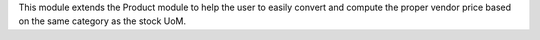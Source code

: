 This module extends the Product module to help the user to easily
convert and compute the proper vendor price based on the same
category as the stock UoM.
